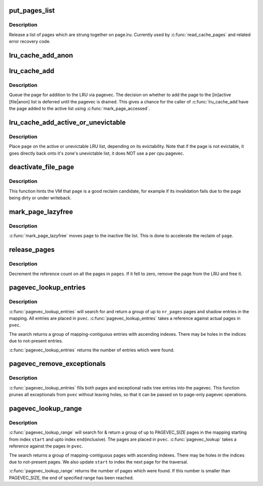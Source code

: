 .. -*- coding: utf-8; mode: rst -*-
.. src-file: mm/swap.c

.. _`put_pages_list`:

put_pages_list
==============

.. c:function:: void put_pages_list(struct list_head *pages)

    release a list of pages

    :param pages:
        list of pages threaded on page->lru
    :type pages: struct list_head \*

.. _`put_pages_list.description`:

Description
-----------

Release a list of pages which are strung together on page.lru.  Currently
used by \ :c:func:`read_cache_pages`\  and related error recovery code.

.. _`lru_cache_add_anon`:

lru_cache_add_anon
==================

.. c:function:: void lru_cache_add_anon(struct page *page)

    add a page to the page lists

    :param page:
        the page to add
    :type page: struct page \*

.. _`lru_cache_add`:

lru_cache_add
=============

.. c:function:: void lru_cache_add(struct page *page)

    add a page to a page list

    :param page:
        the page to be added to the LRU.
    :type page: struct page \*

.. _`lru_cache_add.description`:

Description
-----------

Queue the page for addition to the LRU via pagevec. The decision on whether
to add the page to the [in]active [file\|anon] list is deferred until the
pagevec is drained. This gives a chance for the caller of \ :c:func:`lru_cache_add`\ 
have the page added to the active list using \ :c:func:`mark_page_accessed`\ .

.. _`lru_cache_add_active_or_unevictable`:

lru_cache_add_active_or_unevictable
===================================

.. c:function:: void lru_cache_add_active_or_unevictable(struct page *page, struct vm_area_struct *vma)

    :param page:
        the page to be added to LRU
    :type page: struct page \*

    :param vma:
        vma in which page is mapped for determining reclaimability
    :type vma: struct vm_area_struct \*

.. _`lru_cache_add_active_or_unevictable.description`:

Description
-----------

Place \ ``page``\  on the active or unevictable LRU list, depending on its
evictability.  Note that if the page is not evictable, it goes
directly back onto it's zone's unevictable list, it does NOT use a
per cpu pagevec.

.. _`deactivate_file_page`:

deactivate_file_page
====================

.. c:function:: void deactivate_file_page(struct page *page)

    forcefully deactivate a file page

    :param page:
        page to deactivate
    :type page: struct page \*

.. _`deactivate_file_page.description`:

Description
-----------

This function hints the VM that \ ``page``\  is a good reclaim candidate,
for example if its invalidation fails due to the page being dirty
or under writeback.

.. _`mark_page_lazyfree`:

mark_page_lazyfree
==================

.. c:function:: void mark_page_lazyfree(struct page *page)

    make an anon page lazyfree

    :param page:
        page to deactivate
    :type page: struct page \*

.. _`mark_page_lazyfree.description`:

Description
-----------

\ :c:func:`mark_page_lazyfree`\  moves \ ``page``\  to the inactive file list.
This is done to accelerate the reclaim of \ ``page``\ .

.. _`release_pages`:

release_pages
=============

.. c:function:: void release_pages(struct page **pages, int nr)

    batched \ :c:func:`put_page`\ 

    :param pages:
        array of pages to release
    :type pages: struct page \*\*

    :param nr:
        number of pages
    :type nr: int

.. _`release_pages.description`:

Description
-----------

Decrement the reference count on all the pages in \ ``pages``\ .  If it
fell to zero, remove the page from the LRU and free it.

.. _`pagevec_lookup_entries`:

pagevec_lookup_entries
======================

.. c:function:: unsigned pagevec_lookup_entries(struct pagevec *pvec, struct address_space *mapping, pgoff_t start, unsigned nr_entries, pgoff_t *indices)

    gang pagecache lookup

    :param pvec:
        Where the resulting entries are placed
    :type pvec: struct pagevec \*

    :param mapping:
        The address_space to search
    :type mapping: struct address_space \*

    :param start:
        The starting entry index
    :type start: pgoff_t

    :param nr_entries:
        The maximum number of pages
    :type nr_entries: unsigned

    :param indices:
        The cache indices corresponding to the entries in \ ``pvec``\ 
    :type indices: pgoff_t \*

.. _`pagevec_lookup_entries.description`:

Description
-----------

\ :c:func:`pagevec_lookup_entries`\  will search for and return a group of up
to \ ``nr_pages``\  pages and shadow entries in the mapping.  All
entries are placed in \ ``pvec``\ .  \ :c:func:`pagevec_lookup_entries`\  takes a
reference against actual pages in \ ``pvec``\ .

The search returns a group of mapping-contiguous entries with
ascending indexes.  There may be holes in the indices due to
not-present entries.

\ :c:func:`pagevec_lookup_entries`\  returns the number of entries which were
found.

.. _`pagevec_remove_exceptionals`:

pagevec_remove_exceptionals
===========================

.. c:function:: void pagevec_remove_exceptionals(struct pagevec *pvec)

    pagevec exceptionals pruning

    :param pvec:
        The pagevec to prune
    :type pvec: struct pagevec \*

.. _`pagevec_remove_exceptionals.description`:

Description
-----------

\ :c:func:`pagevec_lookup_entries`\  fills both pages and exceptional radix
tree entries into the pagevec.  This function prunes all
exceptionals from \ ``pvec``\  without leaving holes, so that it can be
passed on to page-only pagevec operations.

.. _`pagevec_lookup_range`:

pagevec_lookup_range
====================

.. c:function:: unsigned pagevec_lookup_range(struct pagevec *pvec, struct address_space *mapping, pgoff_t *start, pgoff_t end)

    gang pagecache lookup

    :param pvec:
        Where the resulting pages are placed
    :type pvec: struct pagevec \*

    :param mapping:
        The address_space to search
    :type mapping: struct address_space \*

    :param start:
        The starting page index
    :type start: pgoff_t \*

    :param end:
        The final page index
    :type end: pgoff_t

.. _`pagevec_lookup_range.description`:

Description
-----------

\ :c:func:`pagevec_lookup_range`\  will search for & return a group of up to PAGEVEC_SIZE
pages in the mapping starting from index \ ``start``\  and upto index \ ``end``\ 
(inclusive).  The pages are placed in \ ``pvec``\ .  \ :c:func:`pagevec_lookup`\  takes a
reference against the pages in \ ``pvec``\ .

The search returns a group of mapping-contiguous pages with ascending
indexes.  There may be holes in the indices due to not-present pages. We
also update \ ``start``\  to index the next page for the traversal.

\ :c:func:`pagevec_lookup_range`\  returns the number of pages which were found. If this
number is smaller than PAGEVEC_SIZE, the end of specified range has been
reached.

.. This file was automatic generated / don't edit.

